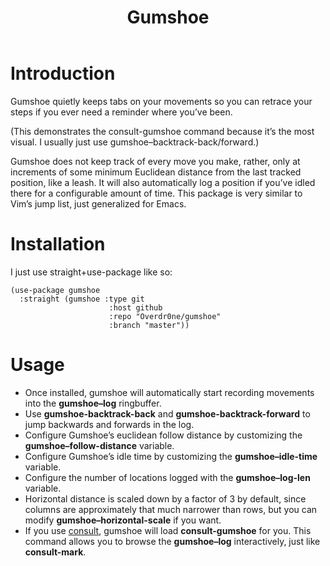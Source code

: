 #+TITLE: Gumshoe

* Introduction
Gumshoe quietly keeps tabs on your movements so you can retrace your steps if you ever need a reminder where you’ve been.

[[./demo.gif]]
(This demonstrates the consult-gumshoe command because it’s the most visual. I usually just use gumshoe--backtrack-back/forward.)

Gumshoe does not keep track of every move you make, rather, only at increments of some minimum Euclidean distance from the last tracked position, like a leash. It will also automatically log a position if you’ve idled there for a configurable amount of time. This package is very similar to Vim’s jump list, just generalized for Emacs.

* Installation
I just use straight+use-package like so:
#+begin_src elisp
  (use-package gumshoe
    :straight (gumshoe :type git
                        :host github
                        :repo "Overdr0ne/gumshoe"
                        :branch "master"))
#+end_src

* Usage
- Once installed, gumshoe will automatically start recording movements into the *gumshoe--log* ringbuffer.
- Use *gumshoe-backtrack-back* and *gumshoe-backtrack-forward* to jump backwards and forwards in the log.
- Configure Gumshoe’s euclidean follow distance by customizing the *gumshoe--follow-distance* variable.
- Configure Gumshoe’s idle time by customizing the *gumshoe--idle-time* variable.
- Configure the number of locations logged with the *gumshoe--log-len* variable.
- Horizontal distance is scaled down by a factor of 3 by default, since columns are approximately that much narrower than rows, but you can modify *gumshoe--horizontal-scale* if you want.
- If you use [[https://github.com/minad/consult][consult]], gumshoe will load *consult-gumshoe* for you. This command allows you to browse the *gumshoe--log* interactively, just like *consult-mark*.
